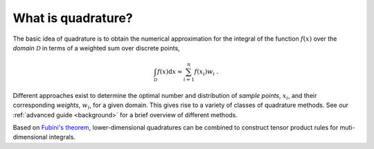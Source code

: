 .. _quadrature-basics:

What is quadrature?
-------------------

The basic idea of quadrature is to obtain the numerical approximation for the
integral of the function :math:`f(x)` over the *domain* :math:`\mathcal{D}` in
terms of a weighted sum over discrete points,

.. math::

   \int_{\mathcal{D}} f(x) \mathrm{d}x \approx \sum_{i=1}^n f(x_i) w_i
   \;.

Different approaches exist to determine the optimal number and distribution of
*sample points*, :math:`x_i`, and their corresponding *weights*, :math:`w_i`,
for a given domain. This gives rise to a variety of classes of quadrature
methods. See our :ref:`advanced guide <background>` for a brief
overview of different methods.

Based on `Fubini's theorem`_, lower-dimensional quadratures can be combined to
construct tensor product rules for muti-dimensional integrals.

.. _Fubini's theorem: https://en.wikipedia.org/wiki/Fubini%27s_theorem
